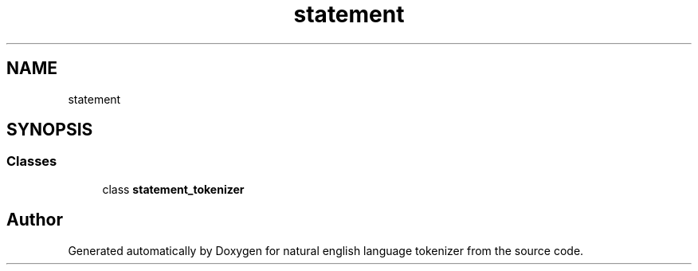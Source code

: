 .TH "statement" 3 "Mon Dec 12 2022" "natural english language tokenizer" \" -*- nroff -*-
.ad l
.nh
.SH NAME
statement
.SH SYNOPSIS
.br
.PP
.SS "Classes"

.in +1c
.ti -1c
.RI "class \fBstatement_tokenizer\fP"
.br
.in -1c
.SH "Author"
.PP 
Generated automatically by Doxygen for natural english language tokenizer from the source code\&.
